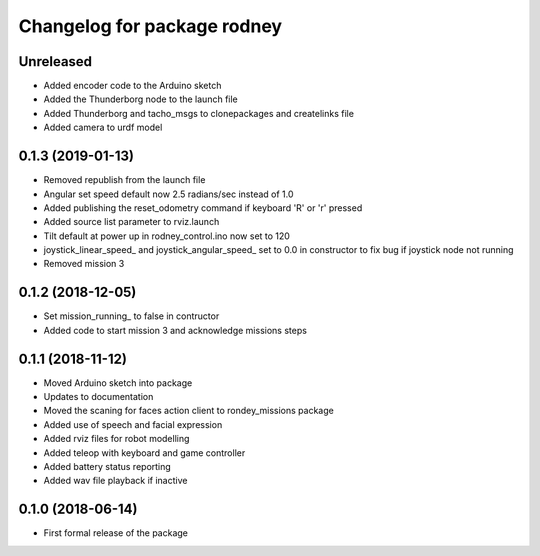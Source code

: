 ^^^^^^^^^^^^^^^^^^^^^^^^^^^^^^
Changelog for package rodney
^^^^^^^^^^^^^^^^^^^^^^^^^^^^^^

Unreleased
------------------
* Added encoder code to the Arduino sketch
* Added the Thunderborg node to the launch file
* Added Thunderborg and tacho_msgs to clonepackages and createlinks file
* Added camera to urdf model

0.1.3 (2019-01-13)
------------------
* Removed republish from the launch file
* Angular set speed default now 2.5 radians/sec instead of 1.0
* Added publishing the reset_odometry command if keyboard 'R' or 'r' pressed
* Added source list parameter to rviz.launch
* Tilt default at power up in rodney_control.ino now set to 120
* joystick_linear_speed_ and joystick_angular_speed_ set to 0.0 in constructor to fix bug if joystick node not running
* Removed mission 3

0.1.2 (2018-12-05)
------------------
* Set mission_running_ to false in contructor
* Added code to start mission 3 and acknowledge missions steps

0.1.1 (2018-11-12)
------------------
* Moved Arduino sketch into package
* Updates to documentation
* Moved the scaning for faces action client to rondey_missions package
* Added use of speech and facial expression
* Added rviz files for robot modelling
* Added teleop with keyboard and game controller
* Added battery status reporting
* Added wav file playback if inactive

0.1.0 (2018-06-14)
------------------
* First formal release of the package
